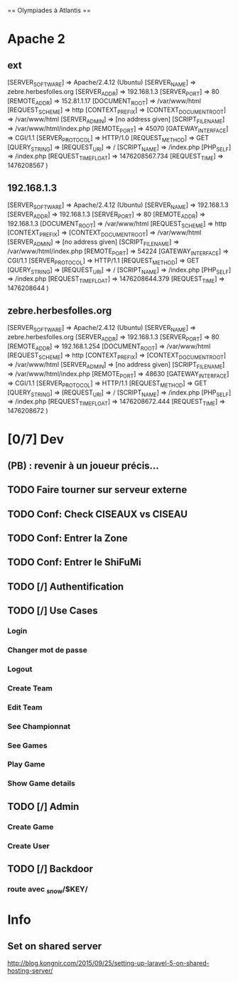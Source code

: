== Olympiades à Atlantis ==

* Apache 2
** ext
[SERVER_SOFTWARE] => Apache/2.4.12 (Ubuntu) [SERVER_NAME] => zebre.herbesfolles.org
   [SERVER_ADDR] => 192.168.1.3 [SERVER_PORT] => 80 [REMOTE_ADDR] => 152.81.1.17
   [DOCUMENT_ROOT] => /var/www/html [REQUEST_SCHEME] => http [CONTEXT_PREFIX] =>
   [CONTEXT_DOCUMENT_ROOT] => /var/www/html [SERVER_ADMIN] => [no address given]
   [SCRIPT_FILENAME] => /var/www/html/index.php [REMOTE_PORT] => 45070 [GATEWAY_INTERFACE]
   => CGI/1.1 [SERVER_PROTOCOL] => HTTP/1.0 [REQUEST_METHOD] => GET [QUERY_STRING] =>
   [REQUEST_URI] => / [SCRIPT_NAME] => /index.php [PHP_SELF] => /index.php
   [REQUEST_TIME_FLOAT] => 1476208567.734 [REQUEST_TIME] => 1476208567 )
** 192.168.1.3
[SERVER_SOFTWARE] => Apache/2.4.12 (Ubuntu) [SERVER_NAME] => 192.168.1.3 [SERVER_ADDR] => 192.168.1.3 [SERVER_PORT] => 80 [REMOTE_ADDR] => 192.168.1.3 [DOCUMENT_ROOT] => /var/www/html [REQUEST_SCHEME] => http [CONTEXT_PREFIX] => [CONTEXT_DOCUMENT_ROOT] => /var/www/html [SERVER_ADMIN] => [no address given] [SCRIPT_FILENAME] => /var/www/html/index.php [REMOTE_PORT] => 54224 [GATEWAY_INTERFACE] => CGI/1.1 [SERVER_PROTOCOL] => HTTP/1.1 [REQUEST_METHOD] => GET [QUERY_STRING] => [REQUEST_URI] => / [SCRIPT_NAME] => /index.php [PHP_SELF] => /index.php [REQUEST_TIME_FLOAT] => 1476208644.379 [REQUEST_TIME] => 1476208644 ) 
** zebre.herbesfolles.org
[SERVER_SOFTWARE] => Apache/2.4.12 (Ubuntu) [SERVER_NAME] => zebre.herbesfolles.org [SERVER_ADDR] => 192.168.1.3 [SERVER_PORT] => 80 [REMOTE_ADDR] => 192.168.1.254 [DOCUMENT_ROOT] => /var/www/html [REQUEST_SCHEME] => http [CONTEXT_PREFIX] => [CONTEXT_DOCUMENT_ROOT] => /var/www/html [SERVER_ADMIN] => [no address given] [SCRIPT_FILENAME] => /var/www/html/index.php [REMOTE_PORT] => 48630 [GATEWAY_INTERFACE] => CGI/1.1 [SERVER_PROTOCOL] => HTTP/1.1 [REQUEST_METHOD] => GET [QUERY_STRING] => [REQUEST_URI] => / [SCRIPT_NAME] => /index.php [PHP_SELF] => /index.php [REQUEST_TIME_FLOAT] => 1476208672.444 [REQUEST_TIME] => 1476208672 ) 
* [0/7] Dev
** (PB) : revenir à un joueur précis...
** TODO Faire tourner sur serveur externe
** TODO Conf: Check CISEAUX vs CISEAU
** TODO Conf: Entrer la Zone
** TODO Conf: Entrer le ShiFuMi
** TODO [/] Authentification
** TODO [/] Use Cases
*** Login
*** Changer mot de passe
*** Logout
*** Create Team
*** Edit Team
*** See Championnat
*** See Games
*** Play Game
*** Show Game details
** TODO [/] Admin
*** Create Game
*** Create User
** TODO [/] Backdoor
*** route avec _snow/$KEY/
* Info
** Set on shared server
http://blog.kongnir.com/2015/09/25/setting-up-laravel-5-on-shared-hosting-server/



